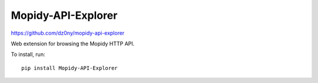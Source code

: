 .. _http-explore-extension:

Mopidy-API-Explorer
===================

https://github.com/dz0ny/mopidy-api-explorer

Web extension for browsing the Mopidy HTTP API.

.. image:: /ext/api_explorer.png
    :width: 1176
    :height: 713

To install, run::

    pip install Mopidy-API-Explorer
